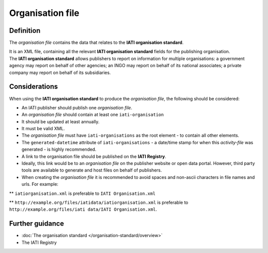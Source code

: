 Organisation file
=================

Definition
----------
The *organisation file* contains the data that relates to the **IATI organisation standard**.

| It is an XML file, containing all the relevant **IATI organisation standard** fields for the publishing organisation.

| The **IATI organisation standard** allows publishers to report on information for multiple organisations: a government agency may report on behalf of other agencies; an INGO may report on behalf of its national associates; a private company may report on behalf of its subsidiaries.

Considerations
--------------
When using the **IATI organisation standard** to produce the *organisation file*, the following should be considered:

* An IATI publisher should publish one *organisation file*.

* An *organisation file* should contain at least one ``iati-organisation``

* It should be updated at least annually.

* It must be valid XML.

* The *organisation file* must have ``iati-organisations`` as the root element - to contain all other elements.

* The ``generated-datetime`` attribute of ``iati-organisations`` - a date/time stamp for when this *activity-file* was generated - is highly recommended.

* A link to the organisation file should be published on the **IATI Registry**.  

* Ideally, this link would be to an *organisation file* on the publisher website or open data portal.  However, third party tools are available to generate and host files on behalf of publishers.

* When creating the *organisation file* it is recommended to avoid spaces and non-ascii characters in file names and urls.  For example: 

** ``iatiorganisation.xml`` is preferable to ``IATI Organisation.xml``  

** ``http://example.org/files/iatidata/iatiorganisation.xml`` is preferable to ``http://example.org/files/iati data/IATI Organisation.xml``.


Further guidance
----------------

* :doc:`The organisation standard </organisation-standard/overview>`
* The IATI Registry
